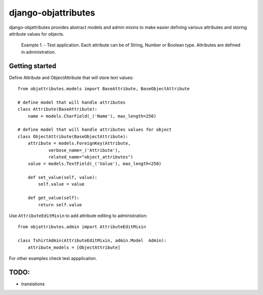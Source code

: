 ====================
django-objattributes
====================

django-objattributes provides abstract models and admin mixins to make easier defining various attributes and storing attribute values for
objects.

.. figure:: https://raw.github.com/bmihelac/django-objattributes/master/docs/_static/objattributes-1.png

   Example 1. - Test application. Each attribute can be of String, Number or Boolean type.
   Attributes are defined in administration.

Getting started
---------------

Define Attribute and ObjectAttribute that will store text values::

    from objattributes.models import BaseAttribute, BaseObjectAttribute

    # define model that will handle attributes
    class Attribute(BaseAttribute):
        name = models.CharField(_('Name'), max_length=250)

    # define model that will handle attributes values for object
    class ObjectAttribute(BaseObjectAttribute):
        attribute = models.ForeignKey(Attribute,
                verbose_name=_('Attribute'),
                related_name="object_attributes")
        value = models.TextField(_('Value'), max_length=250)

        def set_value(self, value):
            self.value = value

        def get_value(self):
            return self.value

Use ``AttributeEditMixin`` to add attribute editing to administration::

    from objattributes.admin import AttributeEditMixin

    class TshirtAdmin(AttributeEditMixin, admin.Model  Admin):
        attribute_models = [ObjectAttribute]

For other examples check test appplication.

TODO:
-----

* translations 
